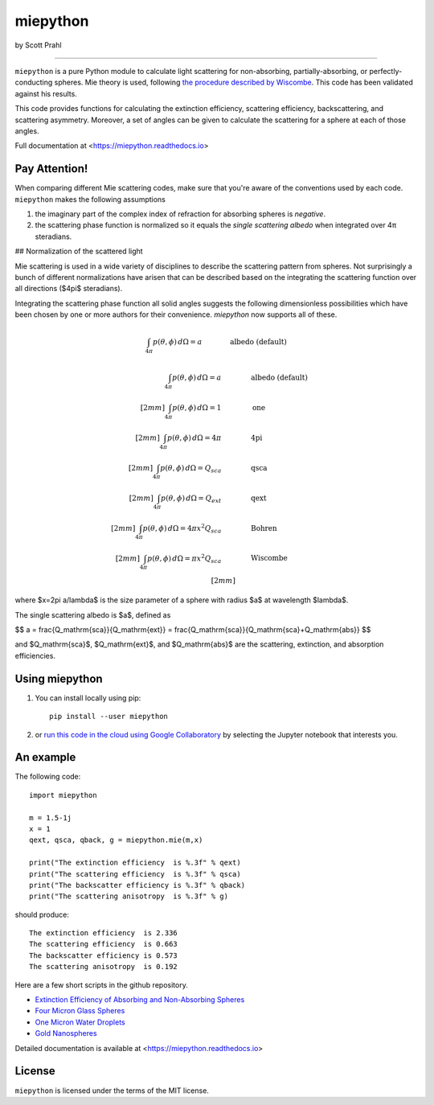 miepython
=========

by Scott Prahl

.. image:: https://img.shields.io/pypi/v/miepython.svg
   :target: https://pypi.org/project/miepython/

.. image:: https://colab.research.google.com/assets/colab-badge.svg
   :target: https://colab.research.google.com/github/scottprahl/miepython/blob/master

.. image:: https://img.shields.io/badge/readthedocs-latest-blue.svg
   :target: https://miepython.readthedocs.io

.. image:: https://img.shields.io/badge/github-code-green.svg
   :target: https://github.com/scottprahl/miepython

.. image:: https://img.shields.io/badge/MIT-license-yellow.svg
   :target: https://github.com/scottprahl/miepython/blob/master/LICENSE.txt

.. image:: https://github.com/scottprahl/miepython/actions/workflows/test.yml/badge.svg
   :target: https://github.com/scottprahl/miepython/actions/workflows/test.yml

__________

``miepython`` is a pure Python module to calculate light scattering for
non-absorbing, partially-absorbing, or perfectly-conducting spheres. Mie
theory is used, following `the procedure described by Wiscombe
<http://opensky.ucar.edu/islandora/object/technotes:232>`_. This code has
been validated against his results. 

This code provides functions for calculating the extinction efficiency, scattering efficiency, backscattering, and scattering asymmetry. Moreover, a set of angles can be given to calculate the scattering for a sphere at each of those
angles.

Full documentation at <https://miepython.readthedocs.io>

Pay Attention!
--------------

When comparing different Mie scattering codes, make sure that you're aware of the conventions used by each code.  ``miepython`` makes the following assumptions

#. the imaginary part of the complex index of refraction for absorbing spheres is *negative*.  

#. the scattering phase function is normalized so it equals the *single scattering albedo* when integrated over 4π steradians.

## Normalization of the scattered light

Mie scattering is used in a wide variety of disciplines to describe the scattering pattern from spheres.  Not surprisingly a bunch of different normalizations have arisen that can be described based on the integrating the scattering function over all directions ($4\pi$ steradians).

Integrating the scattering phase function all solid angles suggests the following dimensionless possibilities which have been chosen by one or more authors for their convenience.  `miepython` now supports all of these.

.. math::

        \int_{4\pi} p(\theta,\phi) \,d\Omega = a       \qquad\qquad \mbox{albedo (default)}

.. math::

    \begin{align}
    \int_{4\pi} p(\theta,\phi) \,d\Omega = a       \qquad&\qquad \mbox{albedo (default)}\\[2mm]
    \int_{4\pi} p(\theta,\phi) \,d\Omega = 1       \qquad&\qquad \mbox{one}\\[2mm]
    \int_{4\pi} p(\theta,\phi) \,d\Omega = 4\pi    \qquad&\qquad \mbox{4pi}\\[2mm]
    \int_{4\pi} p(\theta,\phi) \,d\Omega = Q_{sca} \qquad&\qquad \mbox{qsca}\\[2mm]
    \int_{4\pi} p(\theta,\phi) \,d\Omega = Q_{ext} \qquad&\qquad \mbox{qext}\\[2mm]
    \int_{4\pi} p(\theta,\phi) \,d\Omega = 4\pi x^2 Q_{sca}\qquad&\qquad \mbox{Bohren}\\[2mm]
    \int_{4\pi} p(\theta,\phi) \,d\Omega =\pi x^2 Q_{sca}\qquad&\qquad \mbox{Wiscombe}\\[2mm]
    \end{align}


where $x=2\pi a/\lambda$ is the size parameter of a sphere with radius $a$ at wavelength $\lambda$.

The single scattering albedo is $a$, defined as

$$
a = \frac{Q_\mathrm{sca}}{Q_\mathrm{ext}} = \frac{Q_\mathrm{sca}}{Q_\mathrm{sca}+Q_\mathrm{abs}}
$$

and $Q_\mathrm{sca}$, $Q_\mathrm{ext}$, and $Q_\mathrm{abs}$ are the scattering, extinction, and absorption efficiencies.

Using miepython
---------------

1. You can install locally using pip::
    
    pip install --user miepython

2. or `run this code in the cloud using Google Collaboratory <https://colab.research.google.com/github/scottprahl/miepython/blob/master>`_ by selecting the Jupyter notebook that interests you.

An example
----------

The following code::

    import miepython
    
    m = 1.5-1j
    x = 1
    qext, qsca, qback, g = miepython.mie(m,x)

    print("The extinction efficiency  is %.3f" % qext)
    print("The scattering efficiency  is %.3f" % qsca)
    print("The backscatter efficiency is %.3f" % qback)
    print("The scattering anisotropy  is %.3f" % g)

should produce::

    The extinction efficiency  is 2.336
    The scattering efficiency  is 0.663
    The backscatter efficiency is 0.573
    The scattering anisotropy  is 0.192

Here are a few short scripts in the github repository.

* `Extinction Efficiency of Absorbing and Non-Absorbing Spheres <https://github.com/scottprahl/miepython/blob/master/miepython/examples/01_dielectric.py>`_ 
* `Four Micron Glass Spheres <https://github.com/scottprahl/miepython/blob/master/miepython/examples/02_glass.py>`_ 
* `One Micron Water Droplets <https://github.com/scottprahl/miepython/blob/master/miepython/examples/03_droplets.py>`_ 
* `Gold Nanospheres <https://github.com/scottprahl/miepython/blob/master/miepython/examples/04_gold.py>`_ 

Detailed documentation is available at <https://miepython.readthedocs.io>


License
-------

``miepython`` is licensed under the terms of the MIT license.
